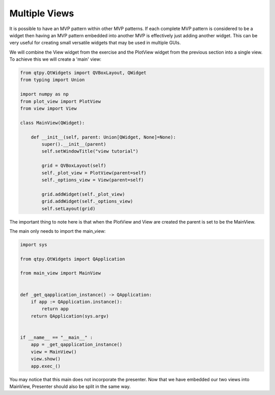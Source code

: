 .. _MultipleViews:

==============
Multiple Views
==============


It is possible to have an MVP pattern within other MVP patterns. If
each complete MVP pattern is considered to be a widget then having an
MVP pattern embedded into another MVP is effectively just adding
another widget. This can be very useful for creating small versatile
widgets that may be used in multiple GUIs.

We will combine the View widget from the exercise and the PlotView widget from the
previous section into a single view. To achieve this we will create a
'main' view:

.. code-block:: python

    from qtpy.QtWidgets import QVBoxLayout, QWidget
    from typing import Union

    import numpy as np
    from plot_view import PlotView
    from view import View

    class MainView(QWidget):

        def __init__(self, parent: Union[QWidget, None]=None):
            super().__init__(parent)
            self.setWindowTitle("view tutorial")

            grid = QVBoxLayout(self)
            self._plot_view = PlotView(parent=self)
            self._options_view = View(parent=self)

            grid.addWidget(self._plot_view)
            grid.addWidget(self._options_view)
            self.setLayout(grid)

The important thing to note here is that when the PlotView and View
are created the parent is set to be the MainView.

The main only needs to import the main_view:

.. code-block:: python

    import sys

    from qtpy.QtWidgets import QApplication

    from main_view import MainView


    def _get_qapplication_instance() -> QApplication:
        if app := QApplication.instance():
            return app
        return QApplication(sys.argv)


    if __name__ == "__main__" :
        app = _get_qapplication_instance()
        view = MainView()
        view.show()
        app.exec_()

You may notice that this main does not incorporate the presenter.
Now that we have embedded our two views into MainView, Presenter
should also be split in the same way.
